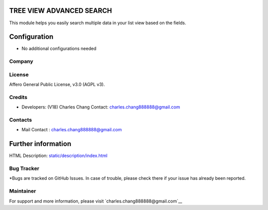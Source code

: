 .. image:: https://img.shields.io/badge/license-AGPL--3-blue.svg
    :target: https://www.gnu.org/licenses/agpl-3.0-standalone.html
    :alt: License: AGPL-3

TREE VIEW ADVANCED SEARCH
=========================
This module helps you easily search multiple data in your list view based on the fields.

Configuration
=============
* No additional configurations needed

Company
-------

License
-------
Affero General Public License, v3.0 (AGPL v3).

Credits
-------
* Developers: (V18) Charles Chang
  Contact: charles.chang888888@gmail.com

Contacts
--------
* Mail Contact : charles.chang888888@gmail.com


Further information
===================
HTML Description: `<static/description/index.html>`__

Bug Tracker
-----------
*Bugs are tracked on GitHub Issues. In case of trouble, please check there if your issue has already been reported.


Maintainer
-----------
For support and more information, please visit `charles.chang888888@gmail.com`__


